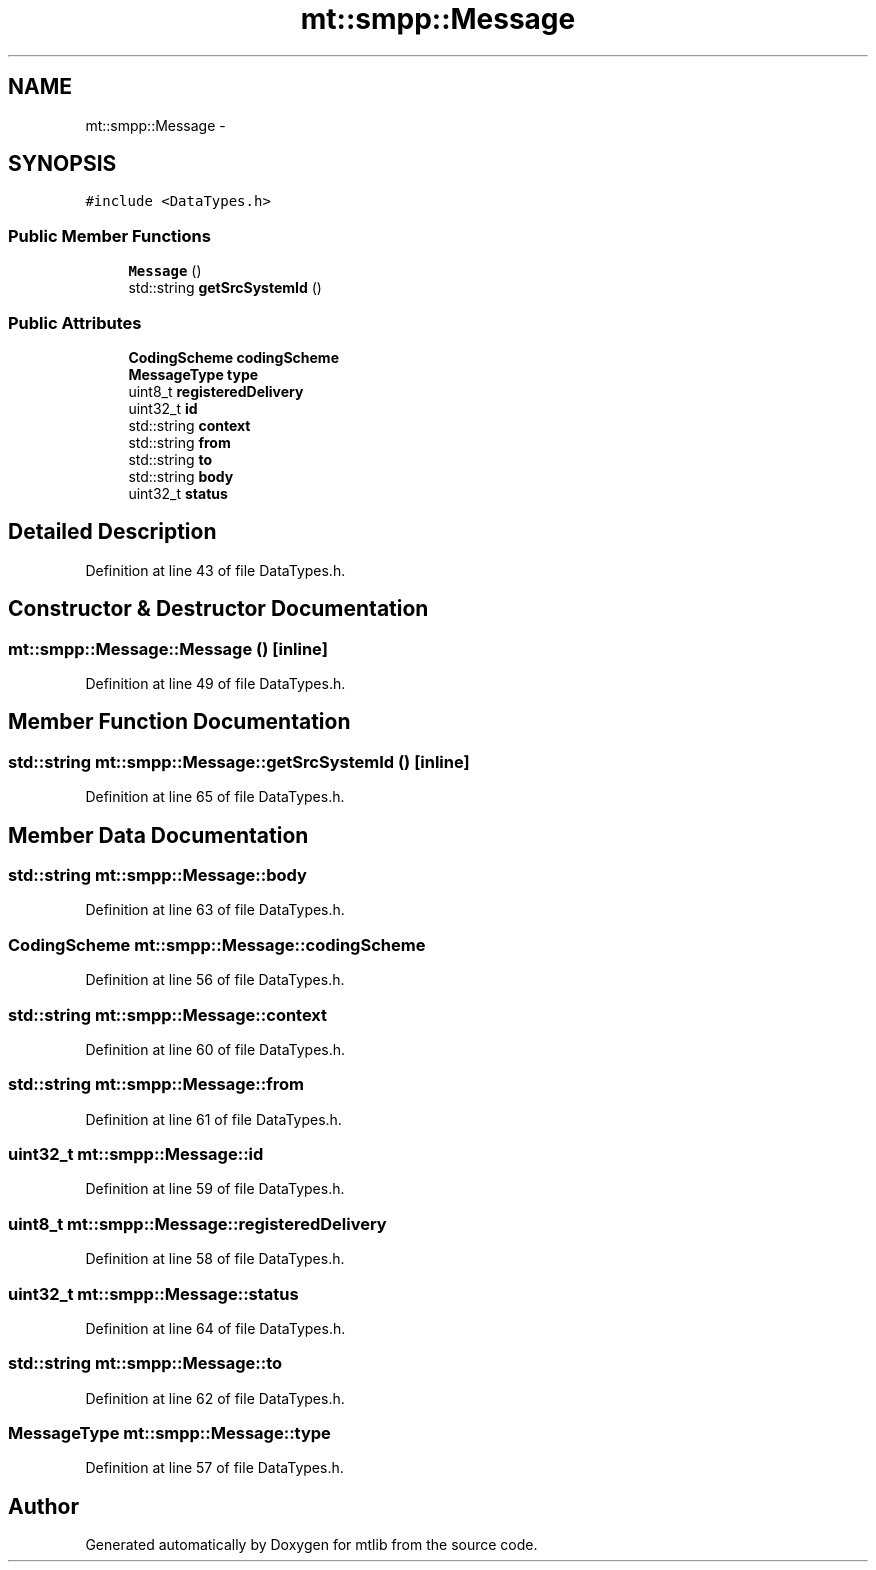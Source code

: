 .TH "mt::smpp::Message" 3 "Fri Jan 21 2011" "mtlib" \" -*- nroff -*-
.ad l
.nh
.SH NAME
mt::smpp::Message \- 
.SH SYNOPSIS
.br
.PP
.PP
\fC#include <DataTypes.h>\fP
.SS "Public Member Functions"

.in +1c
.ti -1c
.RI "\fBMessage\fP ()"
.br
.ti -1c
.RI "std::string \fBgetSrcSystemId\fP ()"
.br
.in -1c
.SS "Public Attributes"

.in +1c
.ti -1c
.RI "\fBCodingScheme\fP \fBcodingScheme\fP"
.br
.ti -1c
.RI "\fBMessageType\fP \fBtype\fP"
.br
.ti -1c
.RI "uint8_t \fBregisteredDelivery\fP"
.br
.ti -1c
.RI "uint32_t \fBid\fP"
.br
.ti -1c
.RI "std::string \fBcontext\fP"
.br
.ti -1c
.RI "std::string \fBfrom\fP"
.br
.ti -1c
.RI "std::string \fBto\fP"
.br
.ti -1c
.RI "std::string \fBbody\fP"
.br
.ti -1c
.RI "uint32_t \fBstatus\fP"
.br
.in -1c
.SH "Detailed Description"
.PP 
Definition at line 43 of file DataTypes.h.
.SH "Constructor & Destructor Documentation"
.PP 
.SS "mt::smpp::Message::Message ()\fC [inline]\fP"
.PP
Definition at line 49 of file DataTypes.h.
.SH "Member Function Documentation"
.PP 
.SS "std::string mt::smpp::Message::getSrcSystemId ()\fC [inline]\fP"
.PP
Definition at line 65 of file DataTypes.h.
.SH "Member Data Documentation"
.PP 
.SS "std::string \fBmt::smpp::Message::body\fP"
.PP
Definition at line 63 of file DataTypes.h.
.SS "\fBCodingScheme\fP \fBmt::smpp::Message::codingScheme\fP"
.PP
Definition at line 56 of file DataTypes.h.
.SS "std::string \fBmt::smpp::Message::context\fP"
.PP
Definition at line 60 of file DataTypes.h.
.SS "std::string \fBmt::smpp::Message::from\fP"
.PP
Definition at line 61 of file DataTypes.h.
.SS "uint32_t \fBmt::smpp::Message::id\fP"
.PP
Definition at line 59 of file DataTypes.h.
.SS "uint8_t \fBmt::smpp::Message::registeredDelivery\fP"
.PP
Definition at line 58 of file DataTypes.h.
.SS "uint32_t \fBmt::smpp::Message::status\fP"
.PP
Definition at line 64 of file DataTypes.h.
.SS "std::string \fBmt::smpp::Message::to\fP"
.PP
Definition at line 62 of file DataTypes.h.
.SS "\fBMessageType\fP \fBmt::smpp::Message::type\fP"
.PP
Definition at line 57 of file DataTypes.h.

.SH "Author"
.PP 
Generated automatically by Doxygen for mtlib from the source code.
